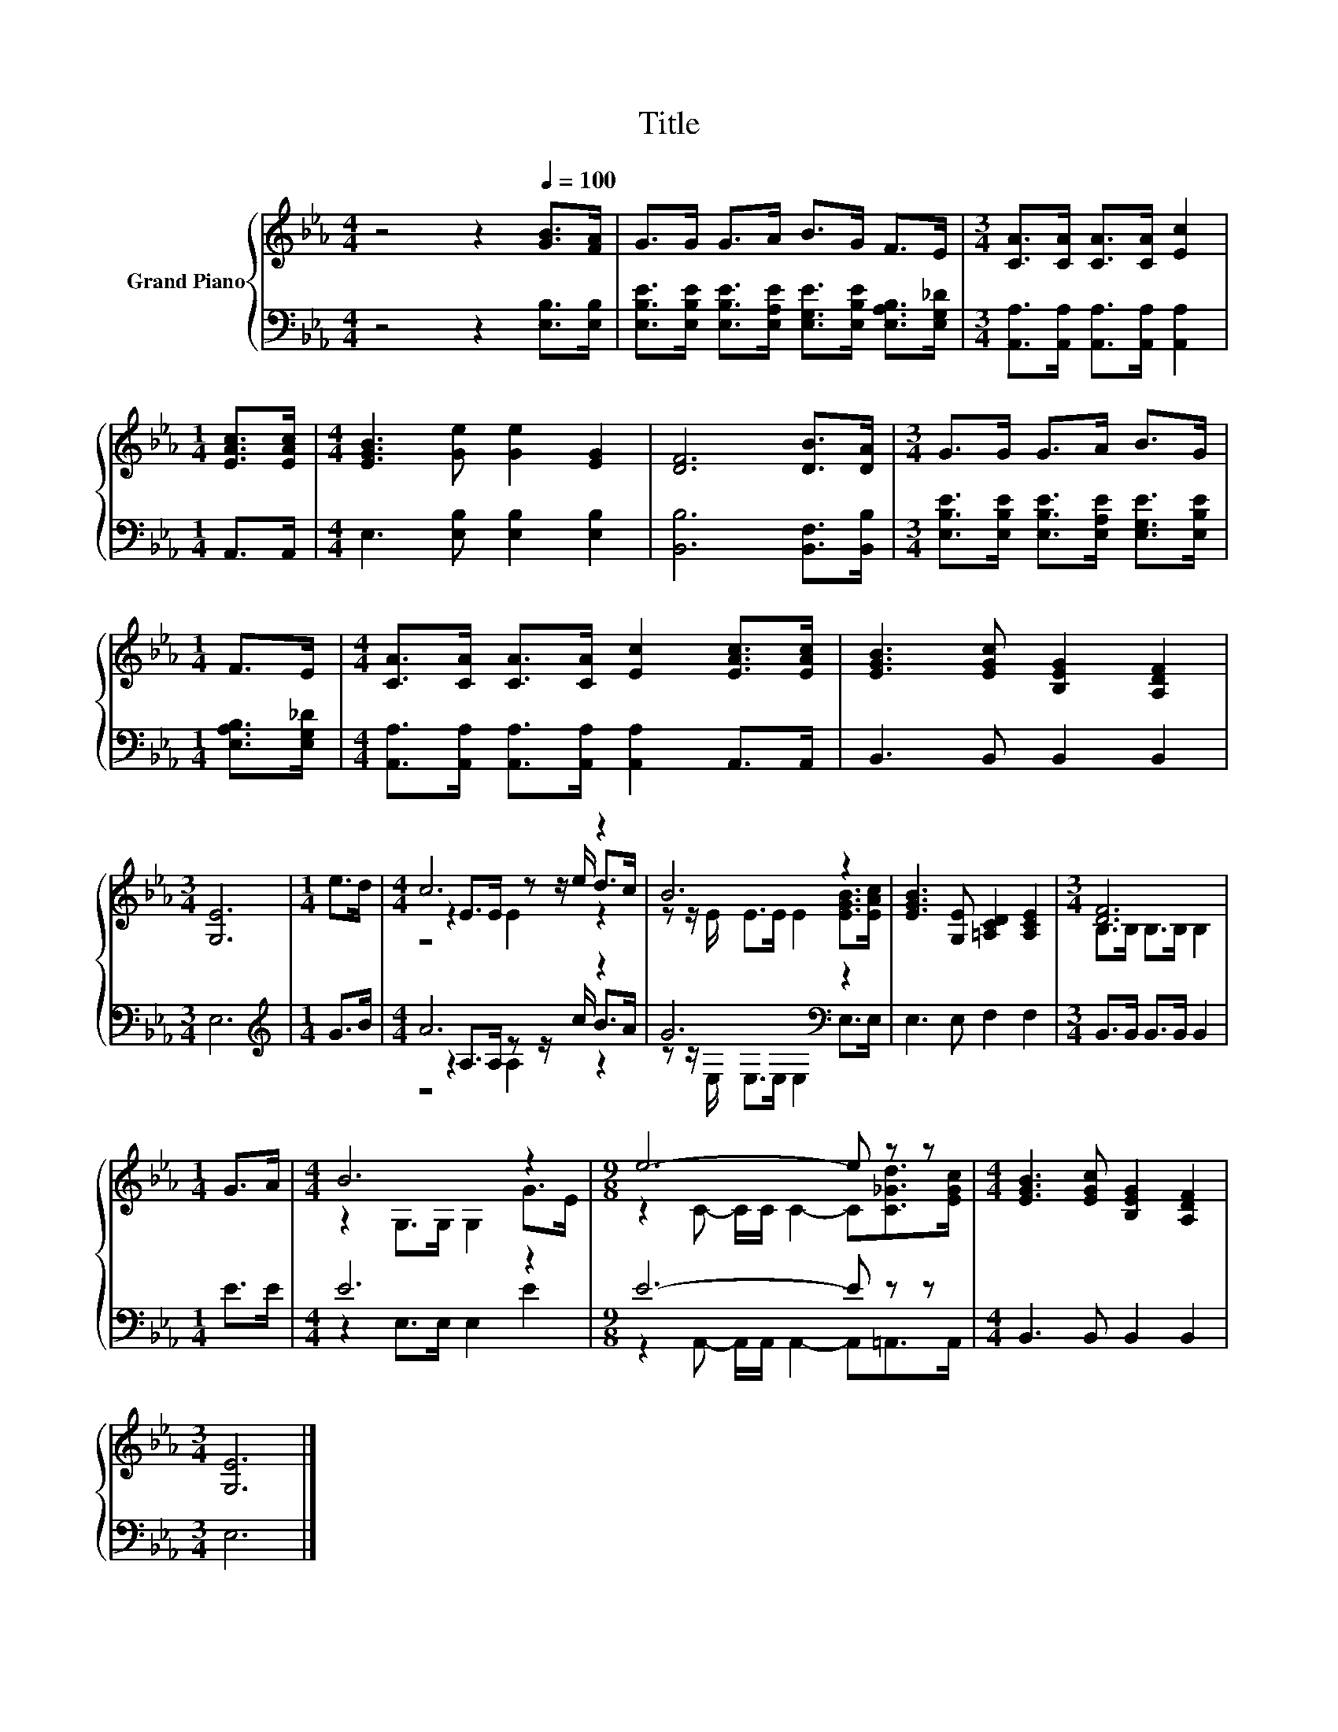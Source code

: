 X:1
T:Title
%%score { ( 1 3 4 ) | ( 2 5 6 ) }
L:1/8
M:4/4
K:Eb
V:1 treble nm="Grand Piano"
V:3 treble 
V:4 treble 
V:2 bass 
V:5 bass 
V:6 bass 
V:1
 z4 z2[Q:1/4=100] [GB]>[FA] | G>G G>A B>G F>E |[M:3/4] [CA]>[CA] [CA]>[CA] [Ec]2 | %3
[M:1/4] [EAc]>[EAc] |[M:4/4] [EGB]3 [Ge] [Ge]2 [EG]2 | [DF]6 [DB]>[DA] |[M:3/4] G>G G>A B>G | %7
[M:1/4] F>E |[M:4/4] [CA]>[CA] [CA]>[CA] [Ec]2 [EAc]>[EAc] | [EGB]3 [EGc] [B,EG]2 [A,DF]2 | %10
[M:3/4] [G,E]6 |[M:1/4] e>d |[M:4/4] c6 z2 | B6 z2 | [EGB]3 [G,E] [=A,CD]2 [A,CE]2 |[M:3/4] [DF]6 | %16
[M:1/4] G>A |[M:4/4] B6 z2 |[M:9/8] e6- e z z |[M:4/4] [EGB]3 [EGc] [B,EG]2 [A,DF]2 | %20
[M:3/4] [G,E]6 |] %21
V:2
 z4 z2 [E,B,]>[E,B,] | [E,B,E]>[E,B,E] [E,B,E]>[E,A,E] [E,G,E]>[E,B,E] [E,A,B,]>[E,G,_D] | %2
[M:3/4] [A,,A,]>[A,,A,] [A,,A,]>[A,,A,] [A,,A,]2 |[M:1/4] A,,>A,, | %4
[M:4/4] E,3 [E,B,] [E,B,]2 [E,B,]2 | [B,,B,]6 [B,,F,]>[B,,B,] | %6
[M:3/4] [E,B,E]>[E,B,E] [E,B,E]>[E,A,E] [E,G,E]>[E,B,E] |[M:1/4] [E,A,B,]>[E,G,_D] | %8
[M:4/4] [A,,A,]>[A,,A,] [A,,A,]>[A,,A,] [A,,A,]2 A,,>A,, | B,,3 B,, B,,2 B,,2 |[M:3/4] E,6 | %11
[M:1/4][K:treble] G>B |[M:4/4] A6 z2 | G6[K:bass] z2 | E,3 E, F,2 F,2 | %15
[M:3/4] B,,>B,, B,,>B,, B,,2 |[M:1/4] E>E |[M:4/4] E6 z2 |[M:9/8] E6- E z z | %19
[M:4/4] B,,3 B,, B,,2 B,,2 |[M:3/4] E,6 |] %21
V:3
 x8 | x8 |[M:3/4] x6 |[M:1/4] x2 |[M:4/4] x8 | x8 |[M:3/4] x6 |[M:1/4] x2 |[M:4/4] x8 | x8 | %10
[M:3/4] x6 |[M:1/4] x2 |[M:4/4] z2 E>E z z/ e/ d>c | z z/ E/ E>E E2 [EGB]>[EAc] | x8 | %15
[M:3/4] B,>B, B,>B, B,2 |[M:1/4] x2 |[M:4/4] z2 G,>G, G,2 G>E | %18
[M:9/8] z2 C- C/C/ C2- C[C_Gd]>[EGc] |[M:4/4] x8 |[M:3/4] x6 |] %21
V:4
 x8 | x8 |[M:3/4] x6 |[M:1/4] x2 |[M:4/4] x8 | x8 |[M:3/4] x6 |[M:1/4] x2 |[M:4/4] x8 | x8 | %10
[M:3/4] x6 |[M:1/4] x2 |[M:4/4] z4 E2 z2 | x8 | x8 |[M:3/4] x6 |[M:1/4] x2 |[M:4/4] x8 | %18
[M:9/8] x9 |[M:4/4] x8 |[M:3/4] x6 |] %21
V:5
 x8 | x8 |[M:3/4] x6 |[M:1/4] x2 |[M:4/4] x8 | x8 |[M:3/4] x6 |[M:1/4] x2 |[M:4/4] x8 | x8 | %10
[M:3/4] x6 |[M:1/4][K:treble] x2 |[M:4/4] z2 A,>A, z z/ c/ B>A | z z/[K:bass] E,/ E,>E, E,2 E,>E, | %14
 x8 |[M:3/4] x6 |[M:1/4] x2 |[M:4/4] z2 E,>E, E,2 E2 |[M:9/8] z2 A,,- A,,/A,,/ A,,2- A,,=A,,>A,, | %19
[M:4/4] x8 |[M:3/4] x6 |] %21
V:6
 x8 | x8 |[M:3/4] x6 |[M:1/4] x2 |[M:4/4] x8 | x8 |[M:3/4] x6 |[M:1/4] x2 |[M:4/4] x8 | x8 | %10
[M:3/4] x6 |[M:1/4][K:treble] x2 |[M:4/4] z4 A,2 z2 | x3/2[K:bass] x13/2 | x8 |[M:3/4] x6 | %16
[M:1/4] x2 |[M:4/4] x8 |[M:9/8] x9 |[M:4/4] x8 |[M:3/4] x6 |] %21

